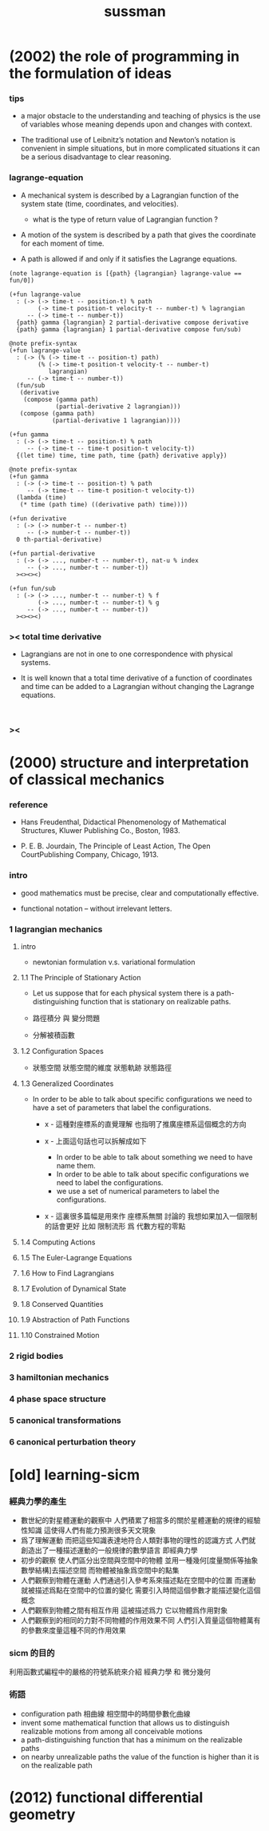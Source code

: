 #+title: sussman

* (2002) the role of programming in the formulation of ideas

*** tips

    - a major obstacle to the understanding
      and teaching of physics is the use of variables
      whose meaning depends upon and changes with context.

    - The traditional use of Leibnitz’s notation and Newton’s notation
      is convenient in simple situations,
      but in more complicated situations
      it can be a serious disadvantage to clear reasoning.

*** lagrange-equation

    - A mechanical system is described by a Lagrangian function
      of the system state (time, coordinates, and velocities).

      - what is the type of return value of Lagrangian function ?

    - A motion of the system is described by a path
      that gives the coordinate for each moment of time.

    - A path is allowed if and only if
      it satisfies the Lagrange equations.

    #+begin_src cicada
    (note lagrange-equation is [{path} {lagrangian} lagrange-value == fun/0])

    (+fun lagrange-value
      : (-> (-> time-t -- position-t) % path
            (-> time-t position-t velocity-t -- number-t) % lagrangian
         -- (-> time-t -- number-t))
      {path} gamma {lagrangian} 2 partial-derivative compose derivative
      {path} gamma {lagrangian} 1 partial-derivative compose fun/sub)

    @note prefix-syntax
    (+fun lagrange-value
      : (-> (% (-> time-t -- position-t) path)
            (% (-> time-t position-t velocity-t -- number-t)
               lagrangian)
         -- (-> time-t -- number-t))
      (fun/sub
       (derivative
        (compose (gamma path)
                 (partial-derivative 2 lagrangian)))
       (compose (gamma path)
                (partial-derivative 1 lagrangian))))

    (+fun gamma
      : (-> (-> time-t -- position-t) % path
         -- (-> time-t -- time-t position-t velocity-t))
      {(let time) time, time path, time {path} derivative apply})

    @note prefix-syntax
    (+fun gamma
      : (-> (-> time-t -- position-t) % path
         -- (-> time-t -- time-t position-t velocity-t))
      (lambda (time)
       (* time (path time) ((derivative path) time))))

    (+fun derivative
      : (-> (-> number-t -- number-t)
         -- (-> number-t -- number-t))
      0 th-partial-derivative)

    (+fun partial-derivative
      : (-> (-> ..., number-t -- number-t), nat-u % index
         -- (-> ..., number-t -- number-t))
      ><><><)

    (+fun fun/sub
      : (-> (-> ..., number-t -- number-t) % f
            (-> ..., number-t -- number-t) % g
         -- (-> ..., number-t -- number-t))
      ><><><)
    #+end_src

*** >< total time derivative

    - Lagrangians are not in one to one correspondence with physical systems.

    - It is well known that
      a total time derivative of a function of coordinates and time
      can be added to a Lagrangian
      without changing the Lagrange equations.

    #+begin_src cicada

    #+end_src

*** ><

* (2000) structure and interpretation of classical mechanics

*** reference

    - Hans Freudenthal,
      Didactical Phenomenology of Mathematical Structures,
      Kluwer Publishing Co., Boston, 1983.

    - P. E. B. Jourdain,
      The Principle of Least Action,
      The Open CourtPublishing Company, Chicago, 1913.

*** intro

    - good mathematics must be precise, clear and computationally effective.

    - functional notation -- without irrelevant letters.

*** 1 lagrangian mechanics

***** intro

      - newtonian formulation v.s. variational formulation

***** 1.1 The Principle of Stationary Action

      - Let us suppose that for each physical system
        there is a path-distinguishing function
        that is stationary on realizable paths.

      - 路徑積分 與 變分問題

      - 分解被積函數

***** 1.2 Configuration Spaces

      - 狀態空間
        狀態空間的維度
        狀態軌跡 狀態路徑

***** 1.3 Generalized Coordinates

      - In order to be able to talk about specific configurations
        we need to have a set of parameters
        that label the configurations.

        - x -
          這種對座標系的直覺理解
          也指明了推廣座標系這個概念的方向

        - x -
          上面這句話也可以拆解成如下
          - In order to be able to talk about something
            we need to have name them.
          - In order to be able to talk about specific configurations
            we need to label the configurations.
          - we use a set of numerical parameters
            to label the configurations.

        - x -
          這裏很多篇幅是用來作 座標系無關 討論的
          我想如果加入一個限制的話會更好
          比如 限制流形 爲 代數方程的零點

***** 1.4 Computing Actions

***** 1.5 The Euler-Lagrange Equations

***** 1.6 How to Find Lagrangians

***** 1.7 Evolution of Dynamical State

***** 1.8 Conserved Quantities

***** 1.9 Abstraction of Path Functions

***** 1.10 Constrained Motion

*** 2 rigid bodies

*** 3 hamiltonian mechanics

*** 4 phase space structure

*** 5 canonical transformations

*** 6 canonical perturbation theory

* [old] learning-sicm

*** 經典力學的產生

    - 數世紀的對星體運動的觀察中
      人們積累了相當多的關於星體運動的規律的經驗性知識
      這使得人們有能力預測很多天文現象
    - 爲了理解運動
      而把這些知識表達地符合人類對事物的理性的認識方式
      人們就創造出了一種描述運動的一般規律的數學語言
      即經典力學
    - 初步的觀察
      使人們區分出空間與空間中的物體
      並用一種幾何[度量關係等抽象數學結構]去描述空間
      而物體被抽象爲空間中的點集
    - 人們觀察到物體在運動
      人們通過引入參考系來描述點在空間中的位置
      而運動就被描述爲點在空間中的位置的變化
      需要引入時間這個參數才能描述變化這個概念
    - 人們觀察到物體之間有相互作用
      這被描述爲力 它以物體爲作用對象
    - 人們觀察到的相同的力對不同物體的作用效果不同
      人們引入質量這個物體萬有的參數來度量這種不同的作用效果

*** sicm 的目的

    利用函數式編程中的嚴格的符號系統來介紹
    經典力學 和 微分幾何

*** 術語

    - configuration path
      相曲線 相空間中的時間參數化曲線
    - invent some mathematical function
      that allows us to distinguish realizable motions
      from among all conceivable motions
    - a path-distinguishing function
      that has a minimum on the realizable paths
    - on nearby unrealizable paths the value of the function
      is higher than it is on the realizable path

* (2012) functional differential geometry
